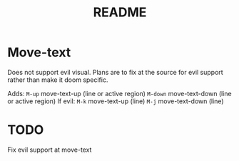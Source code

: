 #+TITLE: README
* Move-text
Does not support evil visual. Plans are to fix at the source for evil support rather than make it doom specific.

Adds:
    ~M-up~ move-text-up (line or active region)
    ~M-down~ move-text-down (line or active region)
If evil:
    ~M-k~ move-text-up (line)
    ~M-j~ move-text-down (line)

* TODO
Fix evil support at move-text

